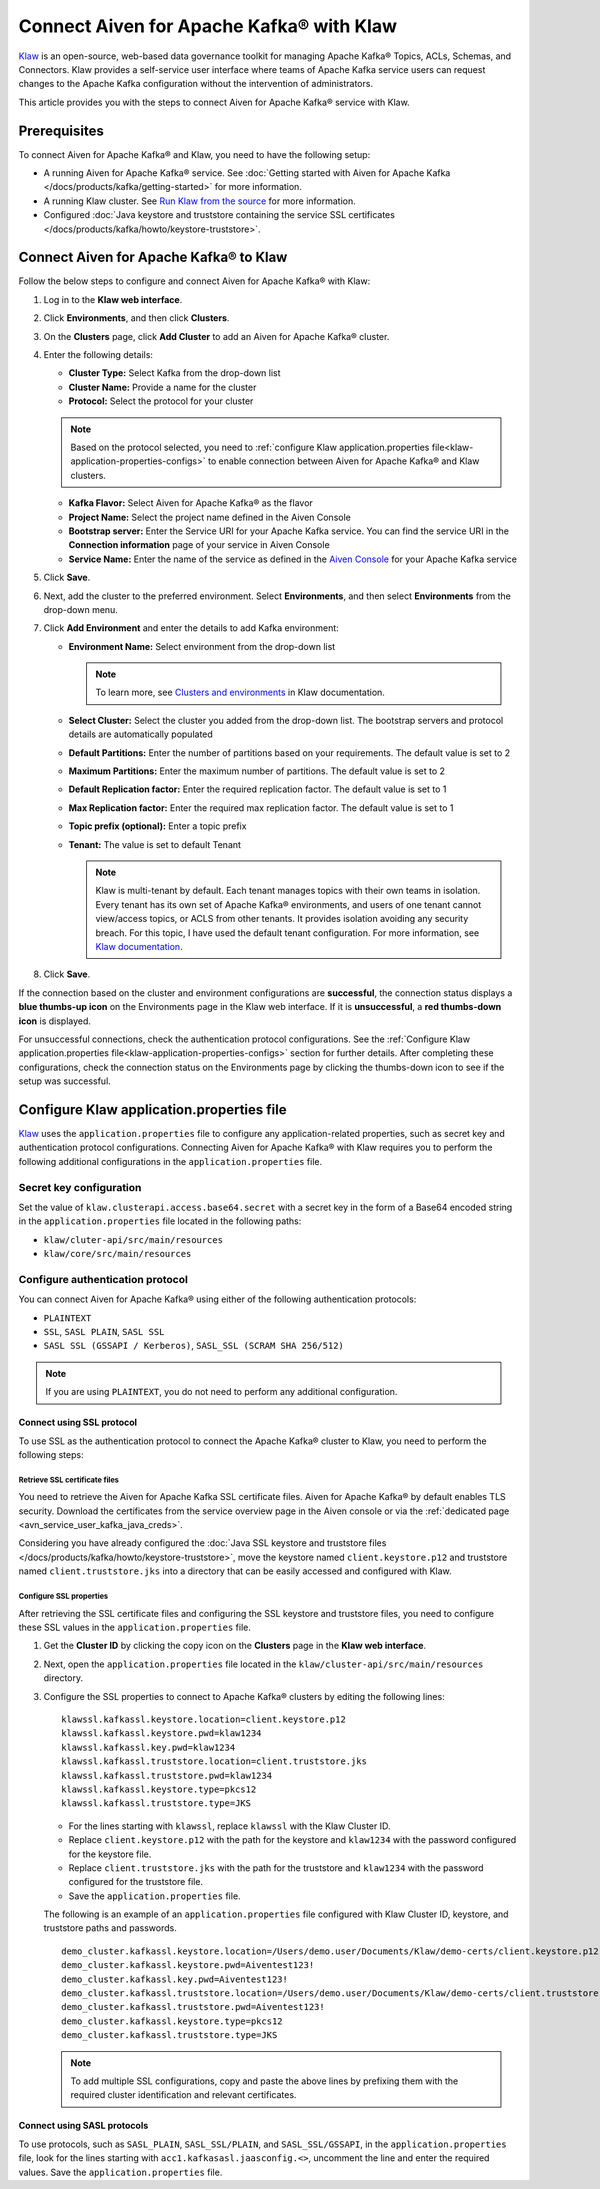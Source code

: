 Connect Aiven for Apache Kafka® with Klaw
=========================================

`Klaw <https://www.klaw-project.io/>`_ is an open-source, web-based data governance toolkit for managing Apache Kafka® Topics, ACLs, Schemas,  and Connectors. Klaw provides a self-service user interface where teams of Apache Kafka service users can request changes to the Apache Kafka configuration without the intervention of administrators. 

This article provides you with the steps to connect Aiven for Apache Kafka® service with Klaw. 

Prerequisites
-------------
To connect Aiven for Apache Kafka® and Klaw, you need to have the following setup: 

* A running Aiven for Apache Kafka® service. See :doc:`Getting started with Aiven for Apache Kafka </docs/products/kafka/getting-started>` for more information. 
* A running Klaw cluster. See `Run Klaw from the source <https://www.klaw-project.io/docs/run-source>`_ for more information.
* Configured :doc:`Java keystore and truststore containing the service SSL certificates </docs/products/kafka/howto/keystore-truststore>`. 

Connect Aiven for Apache Kafka® to Klaw
---------------------------------------

Follow the below steps to configure and connect Aiven for Apache Kafka® with Klaw: 

1. Log in to the **Klaw web interface**. 
2. Click **Environments**, and then click **Clusters**. 
3. On the **Clusters** page, click **Add Cluster** to add an Aiven for Apache Kafka® cluster. 
4. Enter the following details:
   
   -  **Cluster Type:** Select Kafka from the drop-down list
   -  **Cluster Name:** Provide a name for the cluster
   -  **Protocol:** Select the protocol for your cluster
   
   .. note:: 
      Based on the protocol selected, you need to :ref:`configure Klaw application.properties file<klaw-application-properties-configs>` to enable connection between Aiven for Apache Kafka® and Klaw clusters. 

   -  **Kafka Flavor:** Select Aiven for Apache Kafka® as the flavor
   -  **Project Name:** Select the project name defined in the Aiven Console
   -  **Bootstrap server:** Enter the Service URI for your Apache Kafka service. You can find the service URI in the **Connection information** page of your service in Aiven Console 
   -  **Service Name:** Enter the name of the service as defined in the `Aiven Console <https://console.aiven.io/>`_ for your Apache Kafka service
5. Click **Save**.
6. Next, add the cluster to the preferred environment. Select **Environments**, and then select **Environments** from the drop-down menu. 
7. Click **Add Environment** and enter the details to add Kafka environment: 
   
   -  **Environment Name:** Select environment from the drop-down list
   
      .. note::  
         To learn more, see `Clusters and environments <https://www.klaw-project.io/docs/clusters-environments>`__ in Klaw documentation.  

   -  **Select Cluster:** Select the cluster you added from the drop-down list. The bootstrap servers and protocol details are automatically populated 
   -  **Default Partitions:** Enter the number of partitions based on your requirements. The default value is set to 2
   -  **Maximum Partitions:** Enter the maximum number of partitions. The default value is set to 2
   -  **Default Replication factor:** Enter the required replication factor. The default value is set to 1
   -  **Max Replication factor:** Enter the required max replication factor. The default value is set to 1
   -  **Topic prefix (optional):** Enter a topic prefix
   -  **Tenant:** The value is set to default Tenant
   
      .. note:: Klaw is multi-tenant by default. Each tenant manages topics with their own teams in isolation. Every tenant has its own set of Apache Kafka® environments, and users of one tenant cannot view/access topics, or ACLS from other tenants. It provides isolation avoiding any security breach. For this topic, I have used the default tenant configuration. For more information, see `Klaw documentation <https://www.klaw-project.io/docs/get-started-kafka#configure-the-cluster-to-sync>`__. 

8. Click **Save**. 

If the connection based on the cluster and environment configurations are **successful**, the connection status displays a **blue thumbs-up icon** on the Environments page in the Klaw web interface.  If it is **unsuccessful**, a **red thumbs-down icon** is displayed. 

For unsuccessful connections, check the authentication protocol configurations. See the :ref:`Configure Klaw application.properties file<klaw-application-properties-configs>` section for further details. After completing these configurations, check the connection status on the Environments page by clicking the thumbs-down icon to see if the setup was successful.

.. _klaw-application-properties-configs:

Configure Klaw application.properties file
-----------------------------------------------
`Klaw <https://www.klaw-project.io/>`_ uses the ``application.properties`` file to configure any application-related properties, such as secret key and authentication protocol configurations. Connecting Aiven for Apache Kafka® with Klaw requires you to perform the following additional configurations in the ``application.properties`` file.

Secret key configuration
~~~~~~~~~~~~~~~~~~~~~~~~

Set the value of ``klaw.clusterapi.access.base64.secret`` with a secret key in the form of a Base64 encoded string in the ``application.properties`` file located in the following paths: 

* ``klaw/cluter-api/src/main/resources``
* ``klaw/core/src/main/resources``

Configure authentication protocol
~~~~~~~~~~~~~~~~~~~~~~~~~~~~~~~~~~
You can connect Aiven for Apache Kafka® using either of the following authentication protocols: 

* ``PLAINTEXT``
* ``SSL``, ``SASL PLAIN``, ``SASL SSL`` 
* ``SASL SSL (GSSAPI / Kerberos)``, ``SASL_SSL (SCRAM SHA 256/512)``

.. Note:: If you are using ``PLAINTEXT``, you do not need to perform any additional configuration. 


Connect using SSL protocol
""""""""""""""""""""""""""""""""
To use SSL as the authentication protocol to connect the Apache Kafka® cluster to Klaw, you need to perform the following steps: 

Retrieve SSL certificate files
''''''''''''''''''''''''''''''
You need to retrieve the Aiven for Apache Kafka SSL certificate files. Aiven for Apache Kafka® by default enables TLS security. Download the certificates from the service overview page in the Aiven console or via the :ref:`dedicated page <avn_service_user_kafka_java_creds>`.

Considering you have already configured the :doc:`Java SSL keystore and truststore files </docs/products/kafka/howto/keystore-truststore>`, move the keystore named ``client.keystore.p12`` and truststore named ``client.truststore.jks`` into a directory that can be easily accessed and configured with Klaw. 

Configure SSL properties 
'''''''''''''''''''''''''
After retrieving the SSL certificate files and configuring the SSL keystore and truststore files, you need to configure these SSL values in the ``application.properties`` file.

1. Get the **Cluster ID** by clicking the copy icon on the **Clusters** page in the **Klaw web interface**.  
2. Next, open the ``application.properties`` file located in the ``klaw/cluster-api/src/main/resources`` directory. 
3. Configure the SSL properties to connect to Apache Kafka® clusters by editing the following lines:

   ::

      klawssl.kafkassl.keystore.location=client.keystore.p12
      klawssl.kafkassl.keystore.pwd=klaw1234
      klawssl.kafkassl.key.pwd=klaw1234
      klawssl.kafkassl.truststore.location=client.truststore.jks
      klawssl.kafkassl.truststore.pwd=klaw1234
      klawssl.kafkassl.keystore.type=pkcs12
      klawssl.kafkassl.truststore.type=JKS

   * For the lines starting with ``klawssl``, replace ``klawssl`` with the Klaw Cluster ID.
   * Replace ``client.keystore.p12`` with the path for the keystore and ``klaw1234`` with the password configured for the keystore file. 
   * Replace ``client.truststore.jks`` with the path for the truststore and ``klaw1234`` with the password configured for the truststore file. 
   * Save the ``application.properties`` file.

   The following is an example of an ``application.properties`` file configured with Klaw Cluster ID, keystore, and truststore paths and passwords. 

   ::

      demo_cluster.kafkassl.keystore.location=/Users/demo.user/Documents/Klaw/demo-certs/client.keystore.p12
      demo_cluster.kafkassl.keystore.pwd=Aiventest123!
      demo_cluster.kafkassl.key.pwd=Aiventest123!
      demo_cluster.kafkassl.truststore.location=/Users/demo.user/Documents/Klaw/demo-certs/client.truststore.jks
      demo_cluster.kafkassl.truststore.pwd=Aiventest123!
      demo_cluster.kafkassl.keystore.type=pkcs12
      demo_cluster.kafkassl.truststore.type=JKS

   .. note:: To add multiple SSL configurations, copy and paste the above lines by prefixing them with the required cluster identification and relevant certificates.

Connect using SASL protocols
""""""""""""""""""""""""""""""""""
To use protocols, such as ``SASL_PLAIN``, ``SASL_SSL/PLAIN``, and ``SASL_SSL/GSSAPI``, in the ``application.properties`` file, look for the lines starting with ``acc1.kafkasasl.jaasconfig.<>``, uncomment the line and enter the required values. Save the ``application.properties`` file. 

.. seealso:: 
   * For more information about Klaw, see `Klaw documentation <https://www.klaw-project.io/docs>`__. 
   * Additionally, checkout the `Klaw GitHub project repository <https://github.com/aiven/klaw>`_. 
